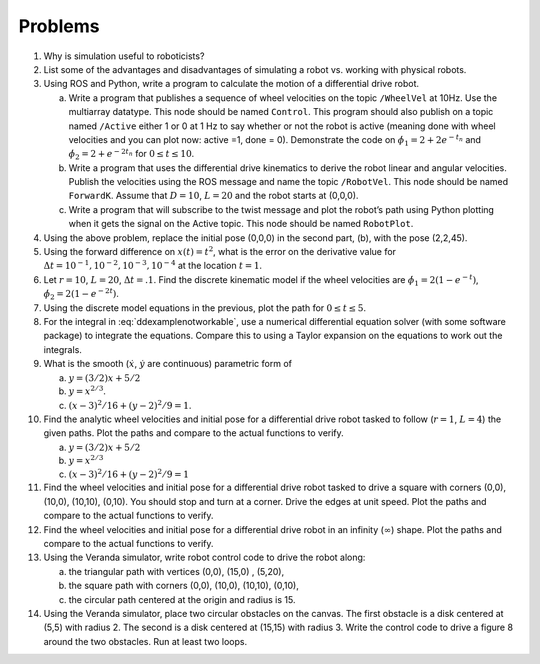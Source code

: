 Problems
--------


#. Why is simulation useful to roboticists?

#. List some of the advantages and disadvantages of simulating a robot
   vs. working with physical robots.

#. Using ROS and Python, write a program to calculate the motion of a
   differential drive robot.

   a. Write a program that publishes a sequence of wheel velocities on the
      topic ``/WheelVel`` at 10Hz. Use the multiarray datatype. This node
      should be named ``Control``. This program should also publish on a
      topic named ``/Active`` either 1 or 0 at 1 Hz to say whether or not
      the robot is active (meaning done with wheel velocities and you can
      plot now: active =1, done = 0). Demonstrate the code on
      :math:`\dot{\phi}_1 = 2 + 2e^{-t_n}` and
      :math:`\dot{\phi}_2 = 2+e^{-2t_n}` for :math:`0 \leq t \leq 10`.

   #. Write a program that uses the differential drive kinematics to derive
      the robot linear and angular velocities. Publish the velocities using
      the ROS message and name the topic ``/RobotVel``. This
      node should be named ``ForwardK``. Assume that :math:`D=10`,
      :math:`L=20` and the robot starts at (0,0,0).

   #. Write a program that will subscribe to the twist message and plot the
      robot’s path using Python plotting when it gets the signal on the
      Active topic. This node should be named ``RobotPlot``.

#. Using the above problem, replace the initial pose (0,0,0) in the second
   part, (b), with the pose (2,2,45).

#. Using the forward difference on :math:`x(t) = t^2`, what is the error on
   the derivative value for
   :math:`\Delta t  = 10^{-1}, 10^{-2}, 10^{-3}, 10^{-4}` at the location
   :math:`t=1`.

#. Let :math:`r=10`, :math:`L=20`, :math:`\Delta t = .1`. Find the discrete
   kinematic model if the wheel velocities are
   :math:`\dot{\phi}_{1} = 2(1-e^{-t})`,
   :math:`\dot{\phi}_{2} = 2(1-e^{-2t})`.

#. Using the discrete model equations in the previous, plot the path for
   :math:`0 \leq t \leq 5`.

#. For the integral in :eq:`ddexamplenotworkable`, use a
   numerical differential equation solver (with some software package) to
   integrate the equations. Compare this to using a Taylor expansion on the
   equations to work out the integrals.

#. What is the smooth (:math:`\dot{x}`, :math:`\dot{y}` are continuous)
   parametric form of

   a. :math:`y=(3/2)x + 5/2`

   #. :math:`y = x^{2/3}`.

   #. :math:`(x-3)^2/16 + (y-2)^2/9 = 1`.

#. Find the analytic wheel velocities and initial pose for a differential
   drive robot tasked to follow (:math:`r=1`, :math:`L=4`) the given paths.
   Plot the paths and compare to the actual functions to verify.

   a. :math:`y=(3/2)x + 5/2`

   #. :math:`y = x^{2/3}`

   #. :math:`(x-3)^2/16 + (y-2)^2/9 = 1`

#. Find the wheel velocities and initial pose for a differential drive
   robot tasked to drive a square with corners (0,0), (10,0), (10,10),
   (0,10). You should stop and turn at a corner. Drive the edges at unit
   speed. Plot the paths and compare to the actual functions to verify.

#. Find the wheel velocities and initial pose for a differential drive
   robot in an infinity (:math:`\infty`) shape. Plot the paths and compare
   to the actual functions to verify.

#. Using the Veranda simulator, write robot control code to drive the robot
   along:

   a. the triangular path with vertices (0,0), (15,0) , (5,20),
   #. the square path with corners (0,0), (10,0), (10,10), (0,10),
   #. the circular path centered at the origin and radius is 15.

#. Using the Veranda simulator, place two circular obstacles on the canvas.
   The first obstacle is a disk centered at (5,5) with radius 2. The second
   is a disk centered at (15,15) with radius 3. Write the control code to
   drive a figure 8 around the two obstacles. Run at least two loops.
